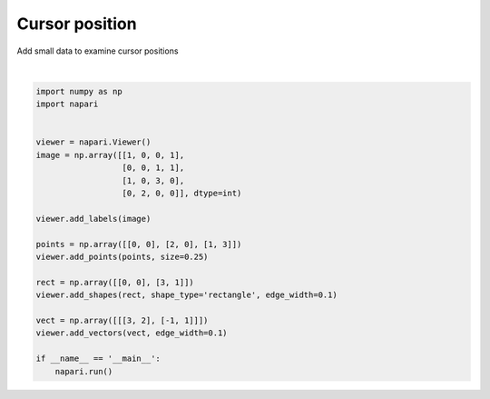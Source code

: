 
.. DO NOT EDIT.
.. THIS FILE WAS AUTOMATICALLY GENERATED BY SPHINX-GALLERY.
.. TO MAKE CHANGES, EDIT THE SOURCE PYTHON FILE:
.. "gallery/cursor_position.py"
.. LINE NUMBERS ARE GIVEN BELOW.

.. only:: html

    .. note::
        :class: sphx-glr-download-link-note

        Click :ref:`here <sphx_glr_download_gallery_cursor_position.py>`
        to download the full example code

.. rst-class:: sphx-glr-example-title

.. _sphx_glr_gallery_cursor_position.py:


Cursor position
===============

Add small data to examine cursor positions

.. tags:: interactivity

.. GENERATED FROM PYTHON SOURCE LINES 9-33



.. image-sg:: /gallery/images/sphx_glr_cursor_position_001.png
   :alt: cursor position
   :srcset: /gallery/images/sphx_glr_cursor_position_001.png
   :class: sphx-glr-single-img


.. rst-class:: sphx-glr-script-out

 .. code-block:: none

    /opt/hostedtoolcache/Python/3.9.15/x64/lib/python3.9/site-packages/skimage/_shared/utils.py:394: UserWarning: Color data out of range: Z < 0 in 20 pixels
      return func(*args, **kwargs)






|

.. code-block:: default


    import numpy as np
    import napari


    viewer = napari.Viewer()
    image = np.array([[1, 0, 0, 1],
                      [0, 0, 1, 1],
                      [1, 0, 3, 0],
                      [0, 2, 0, 0]], dtype=int)

    viewer.add_labels(image)

    points = np.array([[0, 0], [2, 0], [1, 3]])
    viewer.add_points(points, size=0.25)

    rect = np.array([[0, 0], [3, 1]])
    viewer.add_shapes(rect, shape_type='rectangle', edge_width=0.1)

    vect = np.array([[[3, 2], [-1, 1]]])
    viewer.add_vectors(vect, edge_width=0.1)

    if __name__ == '__main__':
        napari.run()


.. _sphx_glr_download_gallery_cursor_position.py:

.. only:: html

  .. container:: sphx-glr-footer sphx-glr-footer-example


    .. container:: sphx-glr-download sphx-glr-download-python

      :download:`Download Python source code: cursor_position.py <cursor_position.py>`

    .. container:: sphx-glr-download sphx-glr-download-jupyter

      :download:`Download Jupyter notebook: cursor_position.ipynb <cursor_position.ipynb>`


.. only:: html

 .. rst-class:: sphx-glr-signature

    `Gallery generated by Sphinx-Gallery <https://sphinx-gallery.github.io>`_
